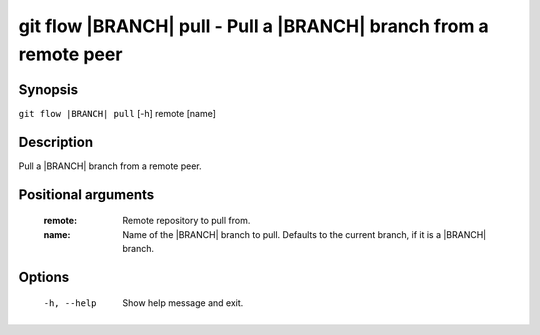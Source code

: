 .. -*- mode: rst ; ispell-local-dictionary: "american" -*-


git flow |BRANCH| pull - Pull a |BRANCH| branch from a remote peer
=======================================================================


Synopsis
-----------

``git flow |BRANCH| pull`` [-h] remote [name]


Description
-----------

Pull a |BRANCH| branch from a remote peer.


Positional arguments
-----------------------

  :remote:    Remote repository to pull from.
  :name:      Name of the |BRANCH| branch to pull. Defaults to the current
              branch, if it is a |BRANCH| branch.


Options
-----------

  -h, --help          Show help message and exit.
